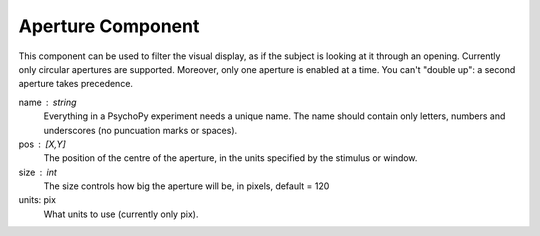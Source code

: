 .. _aperture:

Aperture Component
-------------------------------

This component can be used to filter the visual display, as if the subject is looking at it through an opening. Currently only circular apertures are supported. Moreover, only one aperture is enabled at a time. You can't "double up": a second aperture takes precedence.

name : string
    Everything in a PsychoPy experiment needs a unique name. The name should contain only letters, numbers and underscores (no puncuation marks or spaces).

pos : [X,Y]
    The position of the centre of the aperture, in the units specified by the stimulus or window.
    
size : int
    The size controls how big the aperture will be, in pixels, default = 120

units: pix
    What units to use (currently only pix).

.. seealso::
	
	API reference for :class:`~psychopy.visual.Aperture`

